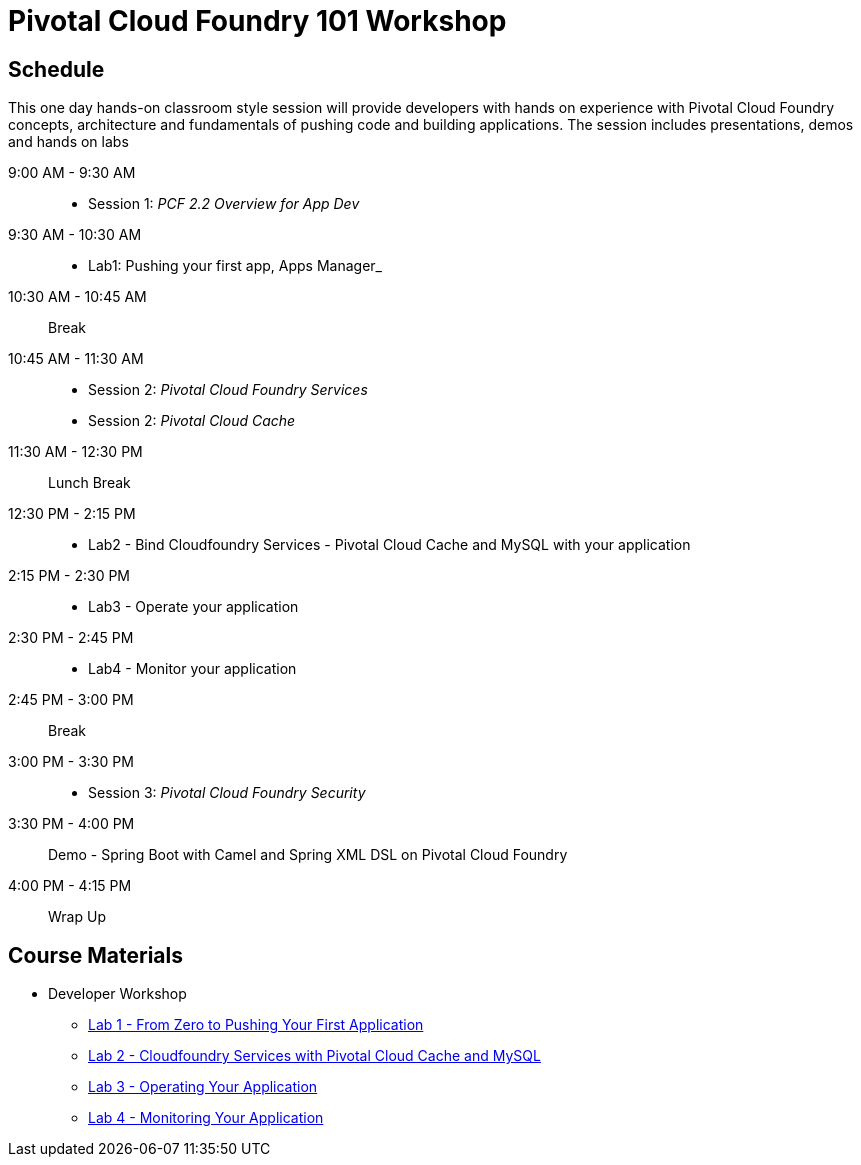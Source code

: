 = Pivotal Cloud Foundry 101 Workshop

== Schedule

This one day hands-on classroom style session will provide developers with hands on experience with Pivotal Cloud Foundry concepts, architecture and fundamentals of pushing code and building applications. The session includes presentations, demos and hands on labs

9:00 AM - 9:30 AM::
 * Session 1: _PCF 2.2 Overview for App Dev_ 
9:30 AM - 10:30 AM::
 * Lab1: Pushing your first app, Apps Manager_
10:30 AM - 10:45 AM:: Break
10:45 AM - 11:30 AM:: 
* Session 2: _Pivotal Cloud Foundry Services_
* Session 2: _Pivotal Cloud Cache_
11:30 AM - 12:30 PM:: Lunch Break
12:30 PM - 2:15 PM:: 
* Lab2 - Bind Cloudfoundry Services - Pivotal Cloud Cache and MySQL with your application
2:15 PM - 2:30 PM::
* Lab3 - Operate your application
2:30 PM - 2:45 PM:: 
* Lab4 - Monitor your application
2:45 PM - 3:00 PM:: Break
3:00 PM - 3:30 PM:: 
* Session 3: _Pivotal Cloud Foundry Security_
3:30 PM - 4:00 PM:: Demo - Spring Boot with Camel and Spring XML DSL on Pivotal Cloud Foundry
4:00 PM - 4:15 PM:: Wrap Up

== Course Materials

* Developer Workshop
** link:labs/lab1/lab.adoc[Lab 1 - From Zero to Pushing Your First Application]
** link:labs/lab2/lab.adoc[Lab 2 - Cloudfoundry Services with Pivotal Cloud Cache and MySQL]
** link:labs/lab3/lab.adoc[Lab 3 - Operating Your Application]
** link:labs/lab4/lab.adoc[Lab 4 - Monitoring Your Application]